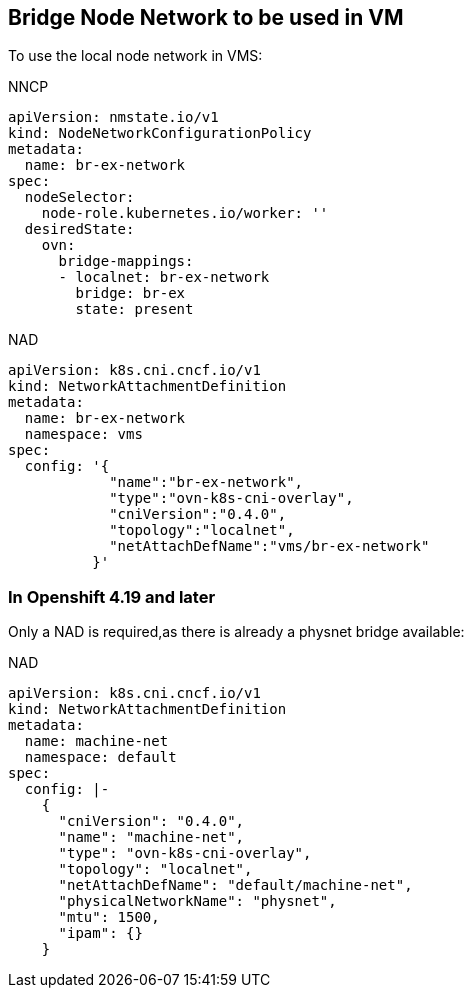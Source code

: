 == Bridge Node Network to be used in VM

To use the local node network in VMS:

.NNCP
----
apiVersion: nmstate.io/v1
kind: NodeNetworkConfigurationPolicy
metadata:
  name: br-ex-network
spec:
  nodeSelector:
    node-role.kubernetes.io/worker: '' 
  desiredState:
    ovn:
      bridge-mappings:
      - localnet: br-ex-network
        bridge: br-ex 
        state: present
----

.NAD
----
apiVersion: k8s.cni.cncf.io/v1
kind: NetworkAttachmentDefinition
metadata:
  name: br-ex-network
  namespace: vms
spec:
  config: '{
            "name":"br-ex-network",
            "type":"ovn-k8s-cni-overlay",
            "cniVersion":"0.4.0",
            "topology":"localnet",
            "netAttachDefName":"vms/br-ex-network"
          }'
----


=== In Openshift 4.19 and later

Only a NAD is required,as there is already a physnet bridge available:

.NAD
----
apiVersion: k8s.cni.cncf.io/v1
kind: NetworkAttachmentDefinition                                                                 
metadata:                                                                                                                         
  name: machine-net                                                                               
  namespace: default                                                                                                                                                                                                                                      
spec:
  config: |-
    {                                                                                             
      "cniVersion": "0.4.0",                                                                      
      "name": "machine-net",                                                                                                                                                                        
      "type": "ovn-k8s-cni-overlay",                                                              
      "topology": "localnet",                                                                     
      "netAttachDefName": "default/machine-net",                                                  
      "physicalNetworkName": "physnet",          
      "mtu": 1500,                                                                                
      "ipam": {}                                                                                                                                                                                    
    } 
----
